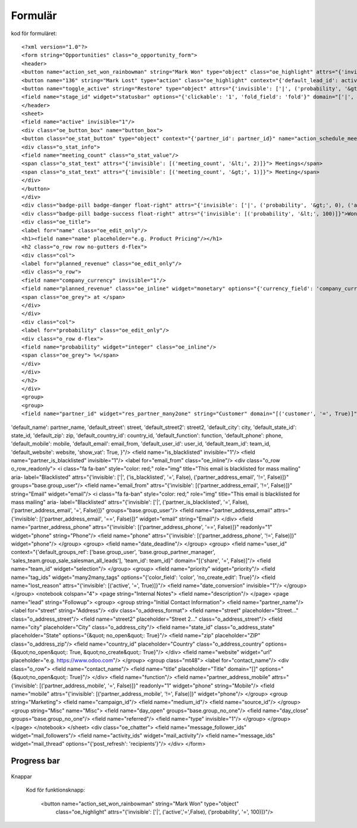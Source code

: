 ============
Formulär
============


.. image:: Markering_835.png



kod för formuläret::

<?xml version="1.0"?>
<form string="Opportunities" class="o_opportunity_form">
<header>
<button name="action_set_won_rainbowman" string="Mark Won" type="object" class="oe_highlight" attrs="{'invisible': ['|', ('active','=',False), ('probability', '=', 100)]}"/>
<button name="136" string="Mark Lost" type="action" class="oe_highlight" context="{'default_lead_id': active_id}" attrs="{'invisible': [('active', '=', False),('probability', '&lt;', 100)]}"/>
<button name="toggle_active" string="Restore" type="object" attrs="{'invisible': ['|', ('probability', '&gt;', 0), ('active', '=', True)]}"/>
<field name="stage_id" widget="statusbar" options="{'clickable': '1', 'fold_field': 'fold'}" domain="['|', ('team_id', '=', team_id), ('team_id', '=', False)]" attrs="{'invisible': [('active', '=', False)]}"/>
</header>
<sheet>
<field name="active" invisible="1"/>
<div class="oe_button_box" name="button_box">
<button class="oe_stat_button" type="object" context="{'partner_id': partner_id}" name="action_schedule_meeting" icon="fa-calendar">
<div class="o_stat_info">
<field name="meeting_count" class="o_stat_value"/>
<span class="o_stat_text" attrs="{'invisible': [('meeting_count', '&lt;', 2)]}"> Meetings</span>
<span class="o_stat_text" attrs="{'invisible': [('meeting_count', '&gt;', 1)]}"> Meeting</span>
</div>
</button>
</div>
<div class="badge-pill badge-danger float-right" attrs="{'invisible': ['|', ('probability', '&gt;', 0), ('active', '=', True)]}">Lost</div>
<div class="badge-pill badge-success float-right" attrs="{'invisible': [('probability', '&lt;', 100)]}">Won</div>
<div class="oe_title">
<label for="name" class="oe_edit_only"/>
<h1><field name="name" placeholder="e.g. Product Pricing"/></h1>
<h2 class="o_row row no-gutters d-flex">
<div class="col">
<label for="planned_revenue" class="oe_edit_only"/>
<div class="o_row">
<field name="company_currency" invisible="1"/>
<field name="planned_revenue" class="oe_inline" widget="monetary" options="{'currency_field': 'company_currency'}"/>
<span class="oe_grey"> at </span>
</div>
</div>
<div class="col">
<label for="probability" class="oe_edit_only"/>
<div class="o_row d-flex">
<field name="probability" widget="integer" class="oe_inline"/>
<span class="oe_grey"> %</span>
</div>
</div>
</h2>
</div>
<group>
<group>
<field name="partner_id" widget="res_partner_many2one" string="Customer" domain="[('customer', '=', True)]" context="{'search_default_customer': 1,
'default_name': partner_name, 
'default_street': street,
'default_street2': street2, 
'default_city': city,
'default_state_id': state_id, 
'default_zip': zip, 
'default_country_id': country_id,
'default_function': function, 
'default_phone': phone, 
'default_mobile': mobile, 
'default_email': email_from,
'default_user_id': user_id,
'default_team_id': team_id, 
'default_website': website,
'show_vat': True,
}"/>
<field name="is_blacklisted" invisible="1"/>
<field name="partner_is_blacklisted" invisible="1"/>
<label for="email_from" class="oe_inline"/>
<div class="o_row o_row_readonly">
<i class="fa fa-ban" style="color: red;" role="img" title="This email is blacklisted for mass mailing" aria-
label="Blacklisted" attrs="{'invisible': ['|', ('is_blacklisted', '=', False), ('partner_address_email', '!=', False)]}" 
groups="base.group_user"/>
<field name="email_from" attrs="{'invisible': [('partner_address_email', '!=', False)]}" string="Email" widget="email"/>
<i class="fa fa-ban" style="color: red;" role="img" title="This email is blacklisted for mass mailing" aria-
label="Blacklisted" attrs="{'invisible': ['|', ('partner_is_blacklisted', '=', False), ('partner_address_email', '=', 
False)]}" groups="base.group_user"/>
<field name="partner_address_email" attrs="{'invisible': [('partner_address_email', '==', False)]}" widget="email" 
string="Email"/>
</div>
<field name="partner_address_phone" attrs="{'invisible': [('partner_address_phone', '==', False)]}" readonly="1"
widget="phone" string="Phone"/>
<field name="phone" attrs="{'invisible': [('partner_address_phone', '!=', False)]}" widget="phone"/>
</group>
<group>
<field name="date_deadline"/>
</group>
<group>
<field name="user_id" context="{'default_groups_ref': ['base.group_user', 'base.group_partner_manager', 
'sales_team.group_sale_salesman_all_leads'], 'team_id': team_id}" domain="[('share', '=', False)]"/>
<field name="team_id" widget="selection"/>
</group>
<group>
<field name="priority" widget="priority"/>
<field name="tag_ids" widget="many2many_tags" options="{'color_field': 'color', 'no_create_edit': True}"/>
<field name="lost_reason" attrs="{'invisible': [('active', '=', True)]}"/>
<field name="date_conversion" invisible="1"/>
</group>
</group>
<notebook colspan="4">
<page string="Internal Notes">
<field name="description"/>
</page>
<page name="lead" string="Followup">
<group>
<group string="Initial Contact Information">
<field name="partner_name"/>
<label for="street" string="Address"/>
<div class="o_address_format">
<field name="street" placeholder="Street..." class="o_address_street"/>
<field name="street2" placeholder="Street 2..." class="o_address_street"/>
<field name="city" placeholder="City" class="o_address_city"/>
<field name="state_id" class="o_address_state" placeholder="State" options="{&quot; 
no_open&quot;: True}"/>
<field name="zip" placeholder="ZIP" class="o_address_zip"/>
<field name="country_id" placeholder="Country" class="o_address_country" options=
{&quot;no_open&quot;: True, &quot;no_create&quot;: True}"/>
</div>
<field name="website" widget="url" placeholder="e.g. https://www.odoo.com"/>
</group>
<group class="mt48">
<label for="contact_name"/>
<div class="o_row">
<field name="contact_name"/>
<field name="title" placeholder="Title" domain="[]" options="{&quot;no_open&quot;: True}"/>
</div>
<field name="function"/>
<field name="partner_address_mobile" attrs="{'invisible': [('partner_address_mobile',   
'=', False)]}" readonly="1" widget="phone" string="Mobile"/>
<field name="mobile" attrs="{'invisible': [('partner_address_mobile', '!=', False)]}" 
widget="phone"/>
</group>
<group string="Marketing">
<field name="campaign_id"/>
<field name="medium_id"/>
<field name="source_id"/>
</group>
<group string="Misc" name="Misc">
<field name="day_open" groups="base.group_no_one"/>
<field name="day_close" groups="base.group_no_one"/>
<field name="referred"/>
<field name="type" invisible="1"/>
</group>
</group>
</page>
</notebook>
</sheet>
<div class="oe_chatter">
<field name="message_follower_ids" widget="mail_followers"/>
<field name="activity_ids" widget="mail_activity"/>
<field name="message_ids" widget="mail_thread" options="{'post_refresh': 'recipients'}"/>
</div>
</form>
            


Progress bar
============


 .. image:: Markering_838.png


    <field name="stage_id" widget="statusbar" 
         options="{'clickable': '1', 'fold_field': 'fold'}" 
         domain="['|', ('team_id', '=', team_id), ('team_id', '=', False)]" attrs="{'invisible': [('active', '=', False)]}"  
   />
   
   
Knappar


 .. image:: Markering_837.png
 
 
 Kod för funktionsknapp:
 
      <button name="action_set_won_rainbowman" string="Mark Won" type="object" 
           class="oe_highlight" 
           attrs="{'invisible': ['|', ('active','=',False), ('probability', '=', 100)]}"/>



